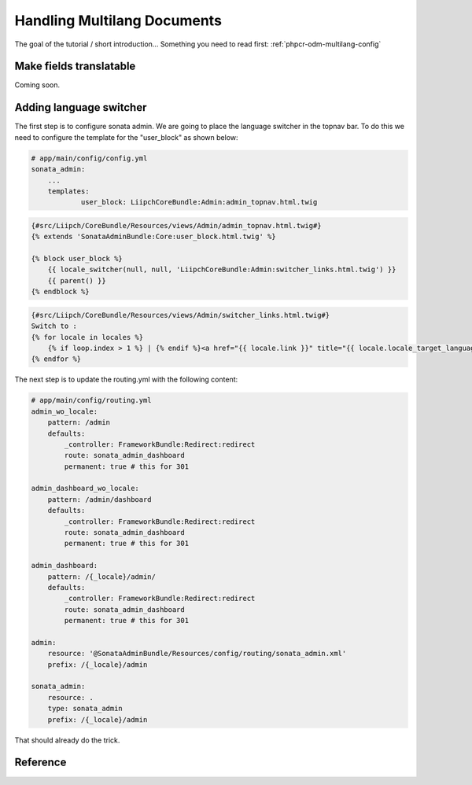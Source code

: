 Handling Multilang Documents
============================
The goal of the tutorial / short introduction...
Something you need to read first: :ref:`phpcr-odm-multilang-config`


Make fields translatable
------------------------
Coming soon.


Adding language switcher
------------------------
The first step is to configure sonata admin. We are going to place the language switcher in the topnav bar.
To do this we need to configure the template for the "user_block" as shown below:

.. code-block:: yaml

    # app/main/config/config.yml
    sonata_admin:
        ...
        templates:
                user_block: LiipchCoreBundle:Admin:admin_topnav.html.twig


.. code-block:: jinja

    {#src/Liipch/CoreBundle/Resources/views/Admin/admin_topnav.html.twig#}
    {% extends 'SonataAdminBundle:Core:user_block.html.twig' %}

    {% block user_block %}
        {{ locale_switcher(null, null, 'LiipchCoreBundle:Admin:switcher_links.html.twig') }}
        {{ parent() }}
    {% endblock %}


.. code-block:: jinja

    {#src/Liipch/CoreBundle/Resources/views/Admin/switcher_links.html.twig#}
    Switch to :
    {% for locale in locales %}
        {% if loop.index > 1 %} | {% endif %}<a href="{{ locale.link }}" title="{{ locale.locale_target_language }}">{{ locale.locale_target_language }}</a>
    {% endfor %}


The next step is to update the routing.yml with the following content:

.. code-block:: yaml

    # app/main/config/routing.yml
    admin_wo_locale:
        pattern: /admin
        defaults:
            _controller: FrameworkBundle:Redirect:redirect
            route: sonata_admin_dashboard
            permanent: true # this for 301

    admin_dashboard_wo_locale:
        pattern: /admin/dashboard
        defaults:
            _controller: FrameworkBundle:Redirect:redirect
            route: sonata_admin_dashboard
            permanent: true # this for 301

    admin_dashboard:
        pattern: /{_locale}/admin/
        defaults:
            _controller: FrameworkBundle:Redirect:redirect
            route: sonata_admin_dashboard
            permanent: true # this for 301

    admin:
        resource: '@SonataAdminBundle/Resources/config/routing/sonata_admin.xml'
        prefix: /{_locale}/admin

    sonata_admin:
        resource: .
        type: sonata_admin
        prefix: /{_locale}/admin

That should already do the trick.

Reference
---------

